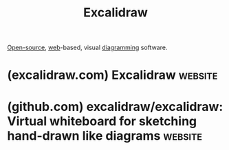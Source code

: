 :PROPERTIES:
:ID:       5c660a6d-892f-40f4-a7f8-1d3b152e704d
:END:
#+title: Excalidraw
#+filetags: :open_source:diagramming:www:software:

[[id:a3c19488-876c-4b17-81c0-67b9c7fc64ee][Open-source]], [[id:05f2a17c-4ceb-42fa-bcc8-16d61473804b][web]]-based, visual [[id:d305645c-9440-454e-bfd1-d5d4e25027b0][diagramming]] software.
* (excalidraw.com) Excalidraw                                       :website:
:PROPERTIES:
:ID:       8a648f87-05c9-4509-8b82-40f7f2f90784
:ROAM_REFS: https://excalidraw.com/
:END:
* (github.com) excalidraw/excalidraw: Virtual whiteboard for sketching hand-drawn like diagrams :website:
:PROPERTIES:
:ID:       0ceb2996-ce6b-4585-978a-566de6fedf3e
:ROAM_REFS: https://github.com/excalidraw/excalidraw
:END:

#+begin_quote
  **** [[https://excalidraw.com/][Excalidraw Editor]] | [[https://plus.excalidraw.com/blog][Blog]] | [[https://docs.excalidraw.com/][Documentation]] | [[https://plus.excalidraw.com/][Excalidraw+]]

  ** An open source virtual hand-drawn style whiteboard.  Collaborative and end-to-end encrypted.

  Create beautiful hand-drawn like diagrams, wireframes, or whatever you like.

  ** Features

  The Excalidraw editor (npm package) supports:

  - 💯 Free & open-source.
  - 🎨 Infinite, canvas-based whiteboard.
  - ✍️ Hand-drawn like style.
  - 🌓 Dark mode.
  - 🏗️ Customizable.
  - 📷 Image support.
  - 😀 Shape libraries support.
  - 👅 Localization (i18n) support.
  - 🖼️ Export to PNG, SVG & clipboard.
  - 💾 Open format - export drawings as an =.excalidraw= json file.
  - ⚒️ Wide range of tools - rectangle, circle, diamond, arrow, line, free-draw, eraser...
  - ➡️ Arrow-binding & labeled arrows.
  - 🔙 Undo / Redo.
  - 🔍 Zoom and panning support.

  ** Excalidraw.com

  The app hosted at [[https://excalidraw.com/][excalidraw.com]] is a minimal showcase of what you can build with Excalidraw.  Its [[https://github.com/excalidraw/excalidraw/tree/master/excalidraw-app][source code]] is part of this repository as well, and the app features:

  - 📡 PWA support (works offline).
  - 🤼 Real-time collaboration.
  - 🔒 End-to-end encryption.
  - 💾 Local-first support (autosaves to the browser).
  - 🔗 Shareable links (export to a readonly link you can share with others).

  We'll be adding these features as drop-in plugins for the npm package in the future.
#+end_quote
